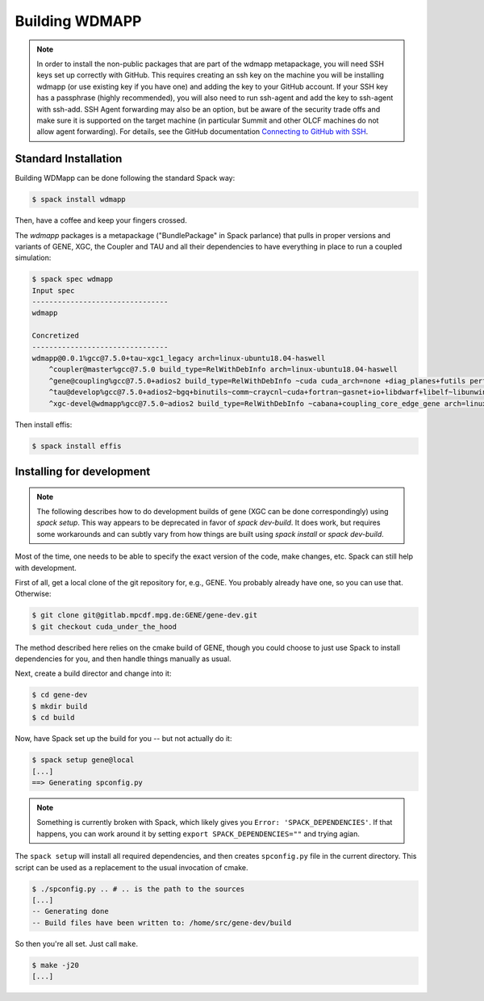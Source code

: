 
.. _build-wdmapp-label:

Building WDMAPP
***********************

.. todo:: The develop instructions
	  should possibly move elsewhere.


.. note ::

   In order to install the non-public packages that are part of the wdmapp
   metapackage, you will need SSH keys set up correctly with GitHub. This
   requires creating an ssh key on the machine you will be installing wdmapp
   (or use existing key if you have one) and adding the key to your GitHub
   account. If your SSH key has a passphrase (highly recommended), you will
   also need to run ssh-agent and add the key to ssh-agent with ssh-add.  SSH
   Agent forwarding may also be an option, but be aware of the security trade
   offs and make sure it is supported on the target machine (in particular
   Summit and other OLCF machines do not allow agent forwarding). For details,
   see the GitHub documentation `Connecting to GitHub with SSH
   <https://docs.github.com/en/github/authenticating-to-github/connecting-to-github-with-ssh>`_.


Standard Installation
===========================

Building WDMapp can be done following the standard Spack way:

.. code-block:: sh

  $ spack install wdmapp

Then, have a coffee and keep your fingers crossed.

The `wdmapp` packages is a metapackage ("BundlePackage" in Spack
parlance) that pulls in proper versions and variants of GENE, XGC, the
Coupler and TAU and all their dependencies to have everything in place
to run a coupled simulation:

.. code-block:: sh

  $ spack spec wdmapp
  Input spec
  --------------------------------
  wdmapp

  Concretized
  --------------------------------
  wdmapp@0.0.1%gcc@7.5.0+tau~xgc1_legacy arch=linux-ubuntu18.04-haswell
      ^coupler@master%gcc@7.5.0 build_type=RelWithDebInfo arch=linux-ubuntu18.04-haswell
      ^gene@coupling%gcc@7.5.0+adios2 build_type=RelWithDebInfo ~cuda cuda_arch=none +diag_planes+futils perf=perfstubs +pfunit+wdmapp arch=linux-ubuntu18.04-haswell
      ^tau@develop%gcc@7.5.0+adios2~bgq+binutils~comm~craycnl~cuda+fortran~gasnet+io+libdwarf+libelf~libunwind~likwid+mpi~ompt~opari~openmp+otf2+papi~pdt~phase~ppc64le~profilepa
      ^xgc-devel@wdmapp%gcc@7.5.0~adios2 build_type=RelWithDebInfo ~cabana+coupling_core_edge_gene arch=linux-ubuntu18.04-haswell

Then install effis:

.. code-block:: sh

  $ spack install effis

Installing for development
===============================

.. note ::

   The following describes how to do development builds of gene (XGC
   can be done correspondingly) using `spack setup`. This way appears
   to be deprecated in favor of `spack dev-build`. It does work, but
   requires some workarounds and can subtly vary from how things are
   built using `spack install` or `spack dev-build`.

Most of the time, one needs to be able to specify the exact version of the code, make changes, etc. Spack can still help with development.

First of all, get a local clone of the git repository for, e.g., GENE. You probably already have one, so you can use that. Otherwise:

.. code-block:: sh

  $ git clone git@gitlab.mpcdf.mpg.de:GENE/gene-dev.git
  $ git checkout cuda_under_the_hood

The method described here relies on the cmake build of GENE, though you could choose to just use Spack to install dependencies for you, and then handle things manually as usual.

Next, create a build director and change into it:

.. code-block:: sh

  $ cd gene-dev
  $ mkdir build
  $ cd build

Now, have Spack set up the build for you -- but not actually do it:

.. code-block:: sh

  $ spack setup gene@local
  [...]
  ==> Generating spconfig.py 
  
.. note::

   Something is currently broken with Spack, which likely gives you ``Error: 'SPACK_DEPENDENCIES'``. If that happens, you can work around it by setting ``export SPACK_DEPENDENCIES=""`` and trying agian.

The ``spack setup`` will install all required dependencies, and then creates ``spconfig.py`` file in the current directory. This script can be used as a replacement to the usual invocation of cmake.

.. code-block:: sh

  $ ./spconfig.py .. # .. is the path to the sources
  [...]
  -- Generating done
  -- Build files have been written to: /home/src/gene-dev/build

So then you're all set. Just call ``make``.

.. code-block:: sh

  $ make -j20
  [...]


.. todo::

  pfunit should depend on ``python`` being available at runtime, but it looks like it does not.
